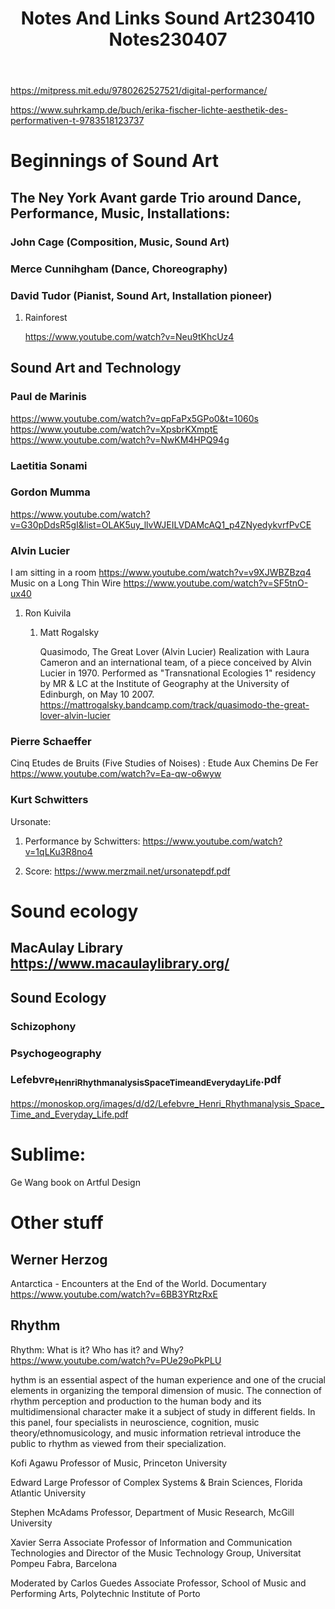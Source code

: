 #+TITLE: Notes And Links Sound Art230410


https://mitpress.mit.edu/9780262527521/digital-performance/

https://www.suhrkamp.de/buch/erika-fischer-lichte-aesthetik-des-performativen-t-9783518123737

#+TITLE: Notes230407

* Beginnings of Sound Art
** The Ney York Avant garde Trio around Dance, Performance, Music, Installations:
*** John Cage (Composition, Music, Sound Art)
*** Merce Cunnihgham (Dance, Choreography)
*** David Tudor (Pianist, Sound Art, Installation pioneer)
**** Rainforest
https://www.youtube.com/watch?v=Neu9tKhcUz4
** Sound Art and Technology
*** Paul de Marinis
https://www.youtube.com/watch?v=qpFaPx5GPo0&t=1060s
https://www.youtube.com/watch?v=XpsbrKXmptE
https://www.youtube.com/watch?v=NwKM4HPQ94g
*** Laetitia Sonami
*** Gordon Mumma
https://www.youtube.com/watch?v=G30pDdsR5gI&list=OLAK5uy_llvWJEILVDAMcAQ1_p4ZNyedykvrfPvCE
*** Alvin Lucier
I am sitting in a room https://www.youtube.com/watch?v=v9XJWBZBzq4
Music on a Long Thin Wire https://www.youtube.com/watch?v=SF5tnO-ux40
**** Ron Kuivila
***** Matt Rogalsky
Quasimodo, The Great Lover (Alvin Lucier)
Realization with Laura Cameron and an international team, of a piece conceived by Alvin Lucier in 1970. Performed as "Transnational Ecologies 1" residency by MR & LC at the Institute of Geography at the University of Edinburgh, on May 10 2007.
https://mattrogalsky.bandcamp.com/track/quasimodo-the-great-lover-alvin-lucier
*** Pierre Schaeffer
Cinq Etudes de Bruits (Five Studies of Noises) : Etude Aux Chemins De Fer https://www.youtube.com/watch?v=Ea-qw-o6wyw
*** Kurt Schwitters
Ursonate:
**** Performance by Schwitters: https://www.youtube.com/watch?v=1qLKu3R8no4
**** Score: https://www.merzmail.net/ursonatepdf.pdf
* Sound ecology
** MacAulay Library https://www.macaulaylibrary.org/
** Sound Ecology
*** Schizophony
*** Psychogeography
*** Lefebvre_Henri_Rhythmanalysis_Space_Time_and_Everyday_Life.pdf
 https://monoskop.org/images/d/d2/Lefebvre_Henri_Rhythmanalysis_Space_Time_and_Everyday_Life.pdf

* Sublime:

Ge Wang book on Artful Design

* Other stuff
** Werner Herzog
Antarctica - Encounters at the End of the World. Documentary https://www.youtube.com/watch?v=6BB3YRtzRxE
** Rhythm
Rhythm: What is it? Who has it? and Why?
https://www.youtube.com/watch?v=PUe29oPkPLU

hythm is an essential aspect of the human experience and one of the crucial elements in organizing the temporal dimension of music. The connection of rhythm perception and production to the human body and its multidimensional character make it a subject of study in different fields. In this panel, four specialists in neuroscience, cognition, music theory/ethnomusicology, and music information retrieval introduce the public to rhythm as viewed from their specialization.

Kofi Agawu
Professor of Music, Princeton University

Edward Large
Professor of Complex Systems & Brain Sciences, Florida Atlantic University

Stephen McAdams
Professor, Department of Music Research, McGill University

Xavier Serra
Associate Professor of Information and Communication Technologies and Director of the Music Technology Group, Universitat Pompeu Fabra, Barcelona

Moderated by
Carlos Guedes
Associate Professor, School of Music and Performing Arts, Polytechnic Institute of Porto
